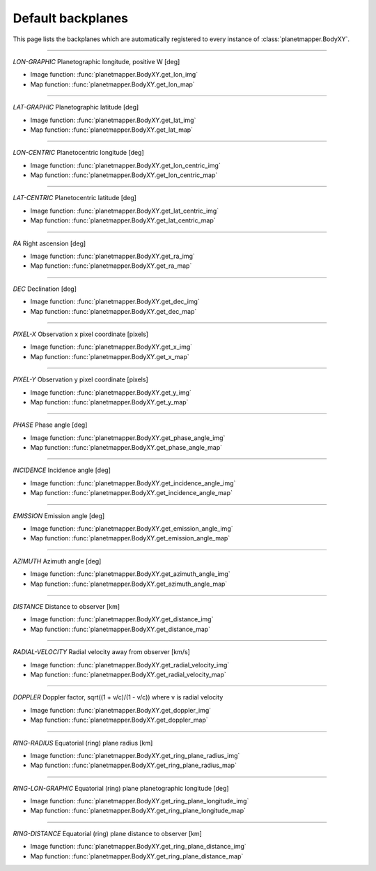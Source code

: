 ..
   THIS CONTENT IS AUTOMATICALLY GENERATED

.. _default backplanes:

Default backplanes
******************

This page lists the backplanes which are automatically registered to every instance of :class:`planetmapper.BodyXY`.

------------

`LON-GRAPHIC` Planetographic longitude, positive W [deg]

- Image function: :func:`planetmapper.BodyXY.get_lon_img`
- Map function: :func:`planetmapper.BodyXY.get_lon_map`

------------

`LAT-GRAPHIC` Planetographic latitude [deg]

- Image function: :func:`planetmapper.BodyXY.get_lat_img`
- Map function: :func:`planetmapper.BodyXY.get_lat_map`

------------

`LON-CENTRIC` Planetocentric longitude [deg]

- Image function: :func:`planetmapper.BodyXY.get_lon_centric_img`
- Map function: :func:`planetmapper.BodyXY.get_lon_centric_map`

------------

`LAT-CENTRIC` Planetocentric latitude [deg]

- Image function: :func:`planetmapper.BodyXY.get_lat_centric_img`
- Map function: :func:`planetmapper.BodyXY.get_lat_centric_map`

------------

`RA` Right ascension [deg]

- Image function: :func:`planetmapper.BodyXY.get_ra_img`
- Map function: :func:`planetmapper.BodyXY.get_ra_map`

------------

`DEC` Declination [deg]

- Image function: :func:`planetmapper.BodyXY.get_dec_img`
- Map function: :func:`planetmapper.BodyXY.get_dec_map`

------------

`PIXEL-X` Observation x pixel coordinate [pixels]

- Image function: :func:`planetmapper.BodyXY.get_x_img`
- Map function: :func:`planetmapper.BodyXY.get_x_map`

------------

`PIXEL-Y` Observation y pixel coordinate [pixels]

- Image function: :func:`planetmapper.BodyXY.get_y_img`
- Map function: :func:`planetmapper.BodyXY.get_y_map`

------------

`PHASE` Phase angle [deg]

- Image function: :func:`planetmapper.BodyXY.get_phase_angle_img`
- Map function: :func:`planetmapper.BodyXY.get_phase_angle_map`

------------

`INCIDENCE` Incidence angle [deg]

- Image function: :func:`planetmapper.BodyXY.get_incidence_angle_img`
- Map function: :func:`planetmapper.BodyXY.get_incidence_angle_map`

------------

`EMISSION` Emission angle [deg]

- Image function: :func:`planetmapper.BodyXY.get_emission_angle_img`
- Map function: :func:`planetmapper.BodyXY.get_emission_angle_map`

------------

`AZIMUTH` Azimuth angle [deg]

- Image function: :func:`planetmapper.BodyXY.get_azimuth_angle_img`
- Map function: :func:`planetmapper.BodyXY.get_azimuth_angle_map`

------------

`DISTANCE` Distance to observer [km]

- Image function: :func:`planetmapper.BodyXY.get_distance_img`
- Map function: :func:`planetmapper.BodyXY.get_distance_map`

------------

`RADIAL-VELOCITY` Radial velocity away from observer [km/s]

- Image function: :func:`planetmapper.BodyXY.get_radial_velocity_img`
- Map function: :func:`planetmapper.BodyXY.get_radial_velocity_map`

------------

`DOPPLER` Doppler factor, sqrt((1 + v/c)/(1 - v/c)) where v is radial velocity

- Image function: :func:`planetmapper.BodyXY.get_doppler_img`
- Map function: :func:`planetmapper.BodyXY.get_doppler_map`

------------

`RING-RADIUS` Equatorial (ring) plane radius [km]

- Image function: :func:`planetmapper.BodyXY.get_ring_plane_radius_img`
- Map function: :func:`planetmapper.BodyXY.get_ring_plane_radius_map`

------------

`RING-LON-GRAPHIC` Equatorial (ring) plane planetographic longitude [deg]

- Image function: :func:`planetmapper.BodyXY.get_ring_plane_longitude_img`
- Map function: :func:`planetmapper.BodyXY.get_ring_plane_longitude_map`

------------

`RING-DISTANCE` Equatorial (ring) plane distance to observer [km]

- Image function: :func:`planetmapper.BodyXY.get_ring_plane_distance_img`
- Map function: :func:`planetmapper.BodyXY.get_ring_plane_distance_map`
